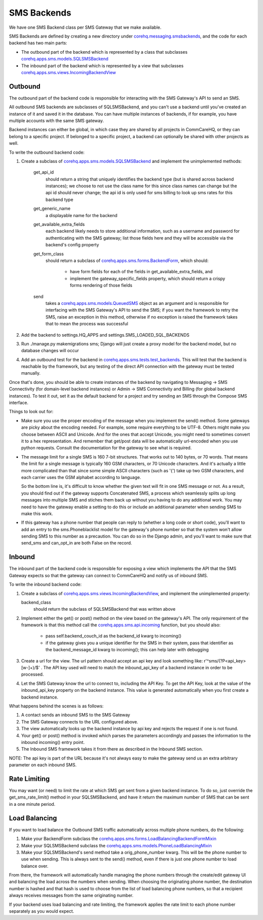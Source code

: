 SMS Backends
============

We have one SMS Backend class per SMS Gateway that we make available.

SMS Backends are defined by creating a new directory under `corehq.messaging.smsbackends <https://github.com/dimagi/commcare-hq/blob/master/corehq/messaging/smsbackends>`_,
and the code for each backend has two main parts:

* The outbound part of the backend which is represented by a class that subclasses
  `corehq.apps.sms.models.SQLSMSBackend <https://github.com/dimagi/commcare-hq/blob/master/corehq/apps/sms/models.py>`_

* The inbound part of the backend which is represented by a view that subclasses
  `corehq.apps.sms.views.IncomingBackendView <https://github.com/dimagi/commcare-hq/blob/master/corehq/apps/sms/views.py>`_


Outbound
^^^^^^^^

The outbound part of the backend code is responsible for interacting with the SMS Gateway's API to send
an SMS.

All outbound SMS backends are subclasses of SQLSMSBackend, and you can't use a backend until
you've created an instance of it and saved it in the database. You can have multiple instances of
backends, if for example, you have multiple accounts with the same SMS gateway.

Backend instances can either be global, in which case they are shared by all projects in CommCareHQ,
or they can belong to a specific project. If belonged to a specific project, a backend can optionally
be shared with other projects as well.

To write the outbound backend code:

#. Create a subclass of `corehq.apps.sms.models.SQLSMSBackend <https://github.com/dimagi/commcare-hq/blob/master/corehq/apps/sms/models.py>`_
   and implement the unimplemented methods:

    get_api_id
        should return a string that uniquely identifies the backend type (but is shared across backend instances);
        we choose to not use the class name for this since class names can change but the api id should never
        change; the api id is only used for sms billing to look up sms rates for this backend type
    get_generic_name
        a displayable name for the backend
    get_available_extra_fields
        each backend likely needs to store additional information, such as a username and password for
        authenticating with the SMS gateway; list those fields here and they will be accessible via the
        backend's config property
    get_form_class
        should return a subclass of `corehq.apps.sms.forms.BackendForm <https://github.com/dimagi/commcare-hq/blob/master/corehq/apps/sms/forms.py>`_,
        which should:

         * have form fields for each of the fields in get_available_extra_fields, and
         * implement the gateway_specific_fields property, which should return a crispy forms rendering of those fields
    send
        takes a `corehq.apps.sms.models.QueuedSMS <https://github.com/dimagi/commcare-hq/blob/master/corehq/apps/sms/models.py>`_
        object as an argument and is responsible for interfacing with the SMS Gateway's API to send the SMS; if you want the
        framework to retry the SMS, raise an exception in this method, otherwise if no exception is raised the framework takes
        that to mean the process was successful

#. Add the backend to settings.HQ_APPS and settings.SMS_LOADED_SQL_BACKENDS

#. Run ./manage.py makemigrations sms; Django will just create a proxy model for the backend model, but no database changes will occur

#. Add an outbound test for the backend in `corehq.apps.sms.tests.test_backends <https://github.com/dimagi/commcare-hq/blob/master/corehq/apps/sms/tests/test_backends.py>`_.
   This will test that the backend is reachable by the framework, but any testing of the direct API connection with the gateway
   must be tested manually.

Once that's done, you should be able to create instances of the backend by navigating to Messaging -> SMS
Connectivity (for domain-level backend instances) or Admin -> SMS Connectivity and Billing (for global backend
instances). To test it out, set it as the default backend for a project and try sending an SMS through the Compose
SMS interface.

Things to look out for:

* Make sure you use the proper encoding of the message when you implement the send() method. Some gateways are
  picky about the encoding needed. For example, some require everything to be UTF-8. Others might make you choose
  between ASCII and Unicode. And for the ones that accept Unicode, you might need to sometimes convert it to a
  hex representation. And remember that get/post data will be automatically url-encoded when you use python
  requests. Consult the documentation for the gateway to see what is required.

* The message limit for a single SMS is 160 7-bit structures. That works out to 140 bytes, or 70 words.
  That means the limit for a single message is typically 160 GSM characters, or 70 Unicode characters. And it's
  actually a little more complicated than that since some simple ASCII characters (such as '{') take up two GSM
  characters, and each carrier uses the GSM alphabet according to language.

  So the bottom line is, it's difficult to know whether the given text will fit in one SMS message or not.
  As a result, you should find out if the gateway supports Concatenated SMS, a process which seamlessly
  splits up long messages into multiple SMS and stiches them back up without you having to do any additional
  work. You may need to have the gateway enable a setting to do this or include an additional parameter when
  sending SMS to make this work.

* If this gateway has a phone number that people can reply to (whether a long code or short code), you'll want
  to add an entry to the sms.Phoneblacklist model for the gateway's phone number so that the system won't
  allow sending SMS to this number as a precaution. You can do so in the Django admin, and you'll want to make
  sure that send_sms and can_opt_in are both False on the record.

Inbound
^^^^^^^

The inbound part of the backend code is responsible for exposing a view which implements the API that the SMS
Gateway expects so that the gateway can connect to CommCareHQ and notify us of inbound SMS.

To write the inbound backend code:

#. Create a subclass of `corehq.apps.sms.views.IncomingBackendView <https://github.com/dimagi/commcare-hq/blob/master/corehq/apps/sms/views.py>`_,
   and implement the unimplemented property:

   backend_class
       should return the subclass of SQLSMSBackend that was written above

#. Implement either the get() or post() method on the view based on the gateway's API. The only requirement of
   the framework is that this method call the `corehq.apps.sms.api.incoming <https://github.com/dimagi/commcare-hq/blob/master/corehq/apps/sms/api.py>`_
   function, but you should also:

    * pass self.backend_couch_id as the backend_id kwarg to incoming()
    * if the gateway gives you a unique identifier for the SMS in their system, pass that identifier as the
      backend_message_id kwarg to incoming(); this can help later with debugging

#. Create a url for the view. The url pattern should accept an api key and look something like:
   r'^sms/(?P<api_key>[\w-]+)/$' . The API key used will need to match the inbound_api_key of a backend instance
   in order to be processed.

#. Let the SMS Gateway know the url to connect to, including the API Key. To get the API Key, look at the
   value of the inbound_api_key property on the backend instance. This value is generated automatically when you
   first create a backend instance.

What happens behind the scenes is as follows:

#. A contact sends an inbound SMS to the SMS Gateway

#. The SMS Gateway connects to the URL configured above.

#. The view automatically looks up the backend instance by api key and rejects the request if one is not found.

#. Your get() or post() method is invoked which parses the parameters accordingly and passes the information to
   the inbound incoming() entry point.

#. The Inbound SMS framework takes it from there as described in the Inbound SMS section.

NOTE: The api key is part of the URL because it's not always easy to make the gateway send us an extra arbitrary
parameter on each inbound SMS.

Rate Limiting
^^^^^^^^^^^^^

You may want (or need) to limit the rate at which SMS get sent from a given backend instance. To do so, just
override the get_sms_rate_limit() method in your SQLSMSBackend, and have it return the maximum number of SMS
that can be sent in a one minute period.

Load Balancing
^^^^^^^^^^^^^^

If you want to load balance the Outbound SMS traffic automatically across multiple phone numbers, do the following:

#. Make your BackendForm subclass the `corehq.apps.sms.forms.LoadBalancingBackendFormMixin <https://github.com/dimagi/commcare-hq/blob/master/corehq/apps/sms/forms.py>`_

#. Make your SQLSMSBackend subclass the `corehq.apps.sms.models.PhoneLoadBalancingMixin <https://github.com/dimagi/commcare-hq/blob/master/corehq/apps/sms/models.py>`_

#. Make your SQLSMSBackend's send method take a orig_phone_number kwarg. This will be the phone number to use when
   sending. This is always sent to the send() method, even if there is just one phone number to load balance over.

From there, the framework will automatically handle managing the phone numbers through the create/edit gateway UI
and balancing the load across the numbers when sending. When choosing the originating phone number, the
destination number is hashed and that hash is used to choose from the list of load balancing phone numbers, so that
a recipient always receives messages from the same originating number.

If your backend uses load balancing and rate limiting, the framework applies the rate limit to each phone number
separately as you would expect.
